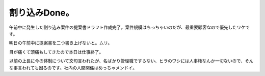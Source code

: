 割り込みDone。
==============

午前中に発生した割り込み案件の提案書ドラフト作成完了。案件規模はちっちゃいのだが、最重要顧客なので優先したワケです。

明日の午前中に提案書を二つ書き上げないと。ムリ。

目が痛くて頭痛もしてきたので本日は仕事終了。



以前の上長に今の体制について文句言われたが、名ばかり管理職ですらない、ヒラのワシには人事権なんか一切ないので、そんな事言われても困るのです。社内の人間関係はめっちゃメンドイ。






.. author:: default
.. categories:: work
.. tags::
.. comments::
